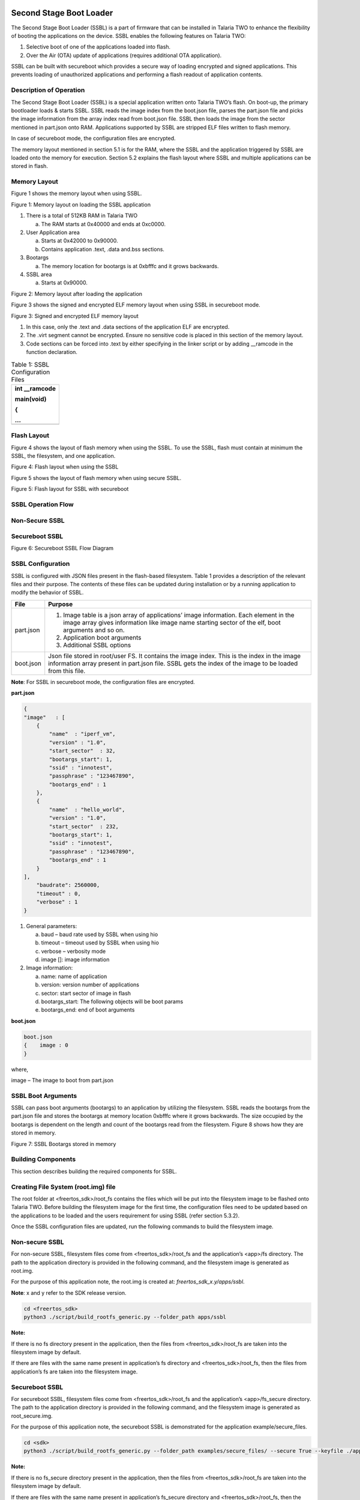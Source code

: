 .. ssbl app:

Second Stage Boot Loader
-------------------------

The Second Stage Boot Loader (SSBL) is a part of firmware that can be
installed in Talaria TWO to enhance the flexibility of booting the
applications on the device. SSBL enables the following features on
Talaria TWO:

1. Selective boot of one of the applications loaded into flash.

2. Over the Air (OTA) update of applications (requires additional OTA
   application).

SSBL can be built with secureboot which provides a secure way of loading
encrypted and signed applications. This prevents loading of unauthorized
applications and performing a flash readout of application contents.

Description of Operation 
~~~~~~~~~~~~~~~~~~~~~~~~~~~~

The Second Stage Boot Loader (SSBL) is a special application written
onto Talaria TWO’s flash. On boot-up, the primary bootloader loads &
starts SSBL. SSBL reads the image index from the boot.json file, parses
the part.json file and picks the image information from the array index
read from boot.json file. SSBL then loads the image from the sector
mentioned in part.json onto RAM. Applications supported by SSBL are
stripped ELF files written to flash memory.

In case of secureboot mode, the configuration files are encrypted.

The memory layout mentioned in section 5.1 is for the RAM, where the
SSBL and the application triggered by SSBL are loaded onto the memory
for execution. Section 5.2 explains the flash layout where SSBL and
multiple applications can be stored in flash.

Memory Layout
~~~~~~~~~~~~~~~~~~~~~~~~~~~~

Figure 1 shows the memory layout when using SSBL.

|image46|

.. rst-class:: imagefiguesclass
Figure 1: Memory layout on loading the SSBL application

1. There is a total of 512KB RAM in Talaria TWO

   a. The RAM starts at 0x40000 and ends at 0xc0000.

2. User Application area

   a. Starts at 0x42000 to 0x90000.

   b. Contains application .text, .data and.bss sections.

3. Bootargs

   a. The memory location for bootargs is at 0xbfffc and it grows
      backwards.

4. SSBL area

   a. Starts at 0x90000.

|image47|

.. rst-class:: imagefiguesclass
Figure 2: Memory layout after loading the application

Figure 3 shows the signed and encrypted ELF memory layout when using
SSBL in secureboot mode.

|image48|

.. rst-class:: imagefiguesclass
Figure 3: Signed and encrypted ELF memory layout

1. In this case, only the .text and .data sections of the application
   ELF are encrypted.

2. The .virt segment cannot be encrypted. Ensure no sensitive code is
   placed in this section of the memory layout.

3. Code sections can be forced into .text by either specifying in the
   linker script or by adding \__ramcode in the function declaration.

.. table:: Table 1: SSBL Configuration Files

   +-----------------------------------------------------------------------+
   | int \__ramcode                                                        |
   |                                                                       |
   | main(void)                                                            |
   |                                                                       |
   | {                                                                     |
   |                                                                       |
   | ...                                                                   |
   +=======================================================================+
   +-----------------------------------------------------------------------+

Flash Layout
~~~~~~~~~~~~~~~~~~~~~~~~~~~~

Figure 4 shows the layout of flash memory when using the SSBL. To use
the SSBL, flash must contain at minimum the SSBL, the filesystem, and
one application.

|image49|

.. rst-class:: imagefiguesclass
Figure 4: Flash layout when using the SSBL

Figure 5 shows the layout of flash memory when using secure SSBL.

|image50|

.. rst-class:: imagefiguesclass
Figure 5: Flash layout for SSBL with secureboot

SSBL Operation Flow
~~~~~~~~~~~~~~~~~~~~~~~~~~~~

Non-Secure SSBL
~~~~~~~~~~~~~~~

Secureboot SSBL
~~~~~~~~~~~~~~~

|image51|

.. rst-class:: imagefiguesclass
Figure 6: Secureboot SSBL Flow Diagram

SSBL Configuration 
~~~~~~~~~~~~~~~~~~~~~~~~~~~~

SSBL is configured with JSON files present in the flash-based
filesystem. Table 1 provides a description of the relevant files and
their purpose. The contents of these files can be updated during
installation or by a running application to modify the behavior of SSBL.

+--------------+-------------------------------------------------------+
| **File**     | **Purpose**                                           |
+==============+=======================================================+
| part.json    | 1. Image table is a json array of applications’ image |
|              |    information. Each element in the image array gives |
|              |    information like image name starting sector of the |
|              |    elf, boot arguments and so on.                     |
|              |                                                       |
|              | 2. Application boot arguments                         |
|              |                                                       |
|              | 3. Additional SSBL options                            |
+--------------+-------------------------------------------------------+
| boot.json    | Json file stored in root/user FS. It contains the     |
|              | image index. This is the index in the image           |
|              | information array present in part.json file. SSBL     |
|              | gets the index of the image to be loaded from this    |
|              | file.                                                 |
+--------------+-------------------------------------------------------+

**Note**: For SSBL in secureboot mode, the configuration files are
encrypted.

**part.json**

.. code:: shell

    {
    "image"   : [
        {
            "name"  : "iperf_vm",
            "version" : "1.0",
            "start_sector"  : 32,
            "bootargs_start": 1,
            "ssid" : "innotest",
            "passphrase" : "123467890",
            "bootargs_end" : 1
        },
        {
            "name"  : "hello_world",
            "version" : "1.0",
            "start_sector"  : 232,
            "bootargs_start": 1,
            "ssid" : "innotest",
            "passphrase" : "123467890",
            "bootargs_end" : 1
        }
    ],
        "baudrate": 2560000,
        "timeout" : 0,
        "verbose" : 1
    }


1. General parameters:

   a. baud – baud rate used by SSBL when using hio

   b. timeout – timeout used by SSBL when using hio

   c. verbose – verbosity mode

   d. image []: image information

2. Image information:

   a. name: name of application

   b. version: version number of applications

   c. sector: start sector of image in flash

   d. bootargs_start: The following objects will be boot params

   e. bootargs_end: end of boot arguments

**boot.json**

.. code:: shell

    boot.json
    {    image : 0
    }

where,

image – The image to boot from part.json

SSBL Boot Arguments 
~~~~~~~~~~~~~~~~~~~~~~~~~~~~

SSBL can pass boot arguments (bootargs) to an application by utilizing
the filesystem. SSBL reads the bootargs from the part.json file and
stores the bootargs at memory location 0xbfffc where it grows backwards.
The size occupied by the bootargs is dependent on the length and count
of the bootargs read from the filesystem. Figure 8 shows how they are
stored in memory.

|image52|

.. rst-class:: imagefiguesclass
Figure 7: SSBL Bootargs stored in memory

Building Components
~~~~~~~~~~~~~~~~~~~~~~~~~~~~

This section describes building the required components for SSBL.

Creating File System (root.img) file
~~~~~~~~~~~~~~~~~~~~~~~~~~~~

The root folder at <freertos_sdk>/root_fs contains the files which will
be put into the filesystem image to be flashed onto Talaria TWO. Before
building the filesystem image for the first time, the configuration
files need to be updated based on the applications to be loaded and the
users requirement for using SSBL (refer section 5.3.2).

Once the SSBL configuration files are updated, run the following
commands to build the filesystem image.

.. _non-secure-ssbl-1:

Non-secure SSBL
~~~~~~~~~~~~~~~

For non-secure SSBL, filesystem files come from <freertos_sdk>/root_fs
and the application’s <app>/fs directory. The path to the application
directory is provided in the following command, and the filesystem image
is generated as root.img.

For the purpose of this application note, the root.img is created at:
*freertos_sdk_x.y/apps/ssbl*.

**Note**: x and y refer to the SDK release version.

.. code:: shell

    cd <freertos_sdk>
    python3 ./script/build_rootfs_generic.py --folder_path apps/ssbl


**Note:**

If there is no fs directory present in the application, then the files
from <freertos_sdk>/root_fs are taken into the filesystem image by
default.

If there are files with the same name present in application’s fs
directory and <freertos_sdk>/root_fs, then the files from application’s
fs are taken into the filesystem image.

.. _secureboot-ssbl-1:

Secureboot SSBL
~~~~~~~~~~~~~~~

For secureboot SSBL, filesystem files come from <freertos_sdk>/root_fs
and the application’s <app>/fs_secure directory. The path to the
application directory is provided in the following command, and the
filesystem image is generated as root_secure.img.

For the purpose of this application note, the secureboot SSBL is
demonstrated for the application example/secure_files.

.. code:: shell

    cd <sdk>
    python3 ./script/build_rootfs_generic.py --folder_path examples/secure_files/ --secure True --keyfile ./apps/ssbl/enroll.json


**Note:**

If there is no fs_secure directory present in the application, then the
files from <freertos_sdk>/root_fs are taken into the filesystem image by
default.

If there are files with the same name present in application’s fs_secure
directory and <freertos_sdk>/root_fs, then the files from application’s
fs_secure are taken into the filesystem image.

Building SSBL
~~~~~~~~~~~~~~~~~~~~~~~~~~~~

.. _non-secure-ssbl-2:

Non-secure SSBL
~~~~~~~~~~~~~~~

   Create SSBL binary for non-secure usecase as: *apps/fast_ssbl.img*.

.. code:: shell

    cd <freertos_sdk>/apps/ssbl/
    make clean
    make


.. _secureboot-ssbl-2:

Secureboot SSBL
~~~~~~~~~~~~~~~

1. For emulating/testing SecureSSBL in development, generate combined
   "First" application and SSBL.

.. code:: shell

    cd <freertos_sdk>/apps/ssbl/
    make clean
    make KEY=enroll.json SECUREBOOT=1 DEBUGSECURE=1

..

   This creates the SSBL binary for secureboot emulation usecase as -
   *apps/ssbl/out/both.img*

2. For production:

.. code:: shell

    cd <freertos_sdk>/apps/ssbl/
    make clean
    make KEY=enroll.json SECUREBOOT=1


..

   This creates SSBL binary for secureboot production usecase as -
   *apps/ssbl/out/ssbl_secure.img*

Flashing Components 
~~~~~~~~~~~~~~~~~~~~~~~~~~~~

After the SSBL, filesystem, and applications have been built, follow the
instructions in this section to flash the components onto Talaria TWO.

**Note**: If Talaria TWO has been flashed before, connect GPIO17 to
ground on the peripheral header of the EVK, then press and release reset
before following the instructions here. This will inhibit flash boot and
allow the flash helper to be loaded, provided the fuses have not already
been blown.

.. _non-secure-ssbl-3:

Non-secure SSBL
~~~~~~~~~~~~~~~~~~~~~~~~~~~~

Flashing
~~~~~~~~

Before flashing Talaria TWO, ensure that an appropriate SSBL is
generated after executing a make clean, as instructed in section 6.2.

The following commands will write the SSBL and other components to
flash. Run the commands from the <freertos_sdk> directory:

**Load flash helper**

.. code:: shell

    cd <freertos_sdk>
    ./script/boot.py --device /dev/ttyUSB2 --reset=evk42_bl ./apps/gordon.elf


**Invalidate the boot Image**

.. code:: shell

    cd <freertos_sdk>
    dd if=/dev/zero of=./empty.img bs=1K count=1
    ./script/flash.py --device /dev/ttyUSB2 write 0x1000 ./empty.img


**Write partition**

.. code:: shell

    cd <freertos_sdk>
    ./script/flash.py --device /dev/ttyUSB2 from_json ./tools/partition_files/ssbl_part_table.json


**Flash SSBL**

.. code:: shell

    cd <freertos_sdk>
    ./script/flash.py --device /dev/ttyUSB2 write 0x1000 ./apps/ssbl/fast_ssbl.img


**Flash filesystem**

.. code:: shell

    cd <freertos_sdk>
    ./script/flash.py --device /dev/ttyUSB2 write 0x180000 ./apps/ssbl/root.img


**Flash apps**

For the purpose of this application note, the non-secure SSBL is
demonstrated for the applications *apps/hello-world* and *bins/iperf3*.
Applications supported by the SSBL are stripped ELF files written to
flash memory.

Use following commands to strip the application ELFs

.. code:: shell

    cd <freertos_sdk>
    arm-none-eabi-strip --strip-all ./bins/iperf3.elf -o ./bins/iperf3.elf.strip
    arm-none-eabi-strip --strip-all ./apps/hello_world/bin/hello_world.elf -o ./apps/hello_world/bin/hello_world.elf.strip


iPerf3 should be flashed to 0x2000 (which is start_sector 32 as
mentioned in part.json), while hello_world.elf should be flashed to
0xE8000 (which is start_sector sector 232).

.. code:: shell

    cd <freertos_sdk>
    ./script/flash.py --device /dev/ttyUSB2 write 0x20000 ./bins/iperf3.elf.strip

    ./script/flash.py --device /dev/ttyUSB2 write 0xE8000 ./apps/hello_world/bin/hello_world.elf.strip


..

   Open miniterm at baud rate of 2457600 and reset the EVB.

.. code:: shell

    osboxes@osboxes:~$ miniterm.py /dev/ttyUSB3 2457600
    --- Miniterm on /dev/ttyUSB3  2457600,8,N,1 ---
    --- Quit: Ctrl+] | Menu: Ctrl+T | Help: Ctrl+T followed by Ctrl+H ---


Reset the board either by executing the following command or by pressing
the reset button on the EVB to run the iPerf3 application.

.. code:: shell

    cd <freertos_sdk>
    ./script/boot.py --device /dev/ttyUSB2 --reset=evk42

Expected Output
~~~~~~~~~~~~~~~

.. code:: shell

    Y-BOOT 208ef13 2019-07-22 12:26:54 -0500 790da1-b-7
    ROM yoda-h0-rom-16-0-gd5a8e586
    FLASH:PWAEWWWWAE Build $Id: git-a74c874 $
    Flash detected. flash.hw.uuid: 39483937-3207-0051-002a-ffffffffffff

    Build $Id: git-a74c874 $
    Flash detected. flash.hw.uuid: 39483937-3207-0051-002a-ffffffffffff
    Bootargs: vm.flash_location=0x00034c00 sys.reset_reason=1 passphrase=1234567890 ssid=innotest
    [0.024,055] rfdrv: unknown module type (0)
    addr f8:e9:43:d2:00:e7
    network profile created for ssid: innotest
    [1.535,586] CONNECT:60:32:b1:33:b5:7b Channel:11 rssi:-37 dBm
    [4.370,448] MYIP 192.168.0.107
    [4.370,495] IPv6 [fe80::fae9:43ff:fed2:e7]-link
    IPerf3 server @ 192.168.0.107

    Iperf3 TCP/UDP server listening on 5201
    Run iPerf3 client for this application.

|image63|

.. rst-class:: imagefiguesclass
Figure 9: iPerf3 Client

Changing root.img to Run the Other Application
~~~~~~~~~~~~~~~~~~~~~~~~~~~~~~~~~~~~~~~~~~~~~~

To run the hello_world application, make changes in
*<freertos_sdk>/root_fs/root/boot.json* to boot the image at index 1.

.. code:: shell

    boot.json
    {    image : 1    }


Execute the following command to regenerate the root.img at:
*<freertos_sdk>/apps/ssbl*

.. code:: shell

    cd <freertos_sdk>
    python3 ./script/build_rootfs_generic.py --folder_path apps/ssbl


Flash the newly generated root.img

.. code:: shell

    cd <freertos_sdk>
    ./script/flash.py --device /dev/ttyUSB2 write 0x180000 ./apps/ssbl/root.img

On reboot, the hello_world application will be loaded.

Secure SSBL
~~~~~~~~~~~~~~~~~~~~~~~~~~~~

.. _flashing-1:

Flashing
~~~~~~~~

Before flashing Talaria TWO, ensure that an appropriate SSBL is
generated after executing make clean, as instructed in section 6.2.

The following commands will write the SSBL and other components to
flash. Run the commands from the <freertos_sdk> directory:

1. Load flash helper

.. code:: shell

    cd <freertos_sdk>
    ./script/boot.py --device /dev/ttyUSB2 --reset=evk42_bl ./apps/gordon.elf


2. Invalidate boot image

.. code:: shell

    cd <freertos_sdk>
    dd if=/dev/zero of=./empty.img bs=1K count=1
    ./script/flash.py --device /dev/ttyUSB2 write 0x1000 ./empty.img


3. Enroll keys

   a. For emulating/testing SecureSSBL in development, without burning
      the fuse

.. code:: shell

    cd <freertos_sdk>/apps/ssbl/
    ../../script/flash.py enroll --keyfile=enroll.json --secureboot puf --fuse-location emulated


b. For production SecureSSBL and burning the fuse


.. code:: shell

    cd <freertos_sdk>/apps/ssbl/
    ../../script/flash.py enroll --keyfile=enroll.json --secureboot puf --fuse-location one-time-programmable-fuses


4. Flash SSBL partition table

.. code:: shell

    cd <freertos_sdk>
    ./script/flash.py from_json tools/partition_files/ssbl_part_table.json


5. Flash SSBL image at 0x1000

   a. For emulating/testing SecureSSBL in development

.. code:: shell

    cd <freertos_sdk>
    ./script/flash.py --device /dev/ttyUSB2 write 0x1000 ./apps/ssbl/out/both.img


b. For production SecureSSBL

.. code:: shell

    cd <freertos_sdk>
    ./script/flash.py --device /dev/ttyUSB2 write 0x1000 ./apps/ssbl/out/ssbl_secure.img


6. Build application and filesystem

..

   For the purpose of this application note, secureboot SSBL is
   demonstrated for the application *example/secure_files.*

a. Build the example/secure_files application

.. code:: shell

    cd <freertos_sdk>/examples/secure_files/
    make clean
    make KEY=../../apps/ssbl/enroll.json


..

   This creates a signed and encrypted application binary
   examples/secure_files/out/secure_files.elf.enc

b. Filesystem image for this application is created using following
   command.


.. code:: shell

    cd <freertos_sdk>
    python ./script/build_rootfs_generic.py --folder_path examples/secure_files/ --secure True --keyfile ./apps/ssbl/enroll.json


..

   This creates a root image binary
   examples/secure_files/root_secure.img

7. Flash application at 0x20000


.. code:: shell

    cd <freertos_sdk>
    ./script/flash.py --device /dev/ttyUSB2 write 0x20000 ./examples/secure_files/out/secure_files.elf.enc


8. Flash filesystem at 0x180000


.. code:: shell

    cd <freertos_sdk>
    ./script/flash.py --device /dev/ttyUSB2 write 0x180000 ./examples/secure_files/root_secure.img


9. Reset the board

..

   Reset the board either by executing the following command or by
   pressing the reset button on the EVB to run ‘secure_files’
   application.

.. code:: shell

    cd <freertos_sdk>
    ./script/boot.py --device /dev/ttyUSB2 --reset=evk42


.. _expected-output-1:

Expected Output
~~~~~~~~~~~~~~~~~~~~~~~~~~~~

When DEBUGSECURE=1


.. code:: shell

    Y-BOOT 208ef13 2019-07-22 12:26:54 -0500 790da1-b-7
    ROM yoda-h0-rom-16-0-gd5a8e586
    FLASH:PNWWAE
    FIRST:SWWWWAHE
    Si
    Build $Id: git-a74c874 $
    Flash detected. flash.hw.uuid: 39483937-3207-0051-002a-ffffffffffff

    ***Warning! Make sure to remove this code section once in production***
    secureboot_secret:
    8b5678a045ba66b7ea956d3292aae8dc29ded8de9010efd40980a091734b786b11000000

    ***Warning! Make sure to remove this code section once in production***
    cipher key: 4e3b0b9792183c53ecc78a38c64a45c071b97bc40b0baba308ed76db8a46cef1
    public key: 20b003d2f297be2c5e2c83a7e9f9a5b9eff49111acf4fddbcc0301480e359de6dc809c49652aeb6d63329abf5a52155c766345c28fed3024741c8ed01589d28b
    Build $Id: git- a74c874 $
    Flash detected. flash.hw.uuid: 39483937-3207-0051-002a-ffffffffffff
    Bootargs: vm.flash_location=0x0002d900 passphrase=12346789ssid=innotest
    sys.reset_reason=1

Application Information:
------------------------
Name       : Secure files demo application
Version    : 1.0
Build Date : Aug 26 2023
Build Time : 18:50:21
Heap Available: 402 KB (411896 Bytes)

Original message: Hello! This is a plain text file.
Writing message to encrypted file
Reading file as ciphertext
Cipher text message: 1~␒M}rQo앺{AÛ␒*_/rY0
Reading and decrypting file
Plain text message: Hello! This is a plain text file.


.. |image46| image:: media/image46.png
   :width: 8in
.. |image47| image:: media/image47.png
   :width: 8in
.. |image48| image:: media/image48.png
   :width: 8in
.. |image49| image:: media/image49.png
   :width: 8in
.. |image50| image:: media/image50.png
   :width: 8in
.. |image51| image:: media/image51.png
   :width: 8in
.. |image52| image:: media/image52.png
   :width: 8in
.. |image53| image:: media/image53.png
   :width: 8in
.. |image54| image:: media/image54.png
   :width: 8in
